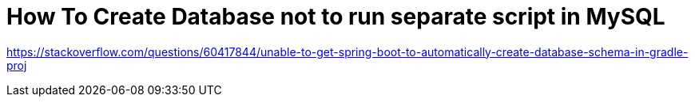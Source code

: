 = How To Create Database not to run separate script in MySQL

https://stackoverflow.com/questions/60417844/unable-to-get-spring-boot-to-automatically-create-database-schema-in-gradle-proj

